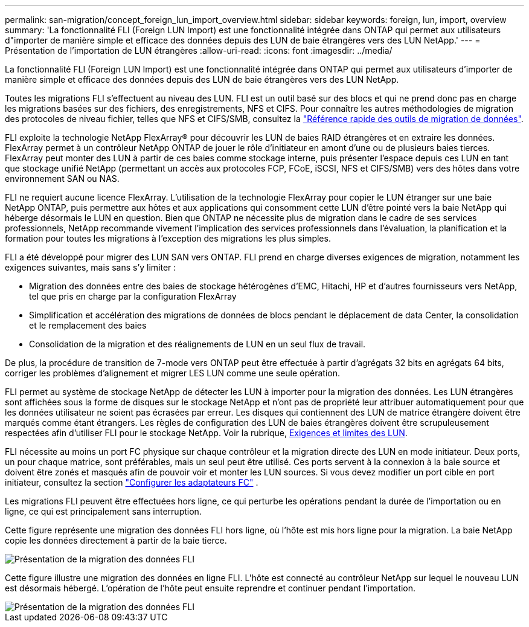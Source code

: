 ---
permalink: san-migration/concept_foreign_lun_import_overview.html 
sidebar: sidebar 
keywords: foreign, lun, import, overview 
summary: 'La fonctionnalité FLI (Foreign LUN Import) est une fonctionnalité intégrée dans ONTAP qui permet aux utilisateurs d"importer de manière simple et efficace des données depuis des LUN de baie étrangères vers des LUN NetApp.' 
---
= Présentation de l'importation de LUN étrangères
:allow-uri-read: 
:icons: font
:imagesdir: ../media/


[role="lead"]
La fonctionnalité FLI (Foreign LUN Import) est une fonctionnalité intégrée dans ONTAP qui permet aux utilisateurs d'importer de manière simple et efficace des données depuis des LUN de baie étrangères vers des LUN NetApp.

Toutes les migrations FLI s'effectuent au niveau des LUN. FLI est un outil basé sur des blocs et qui ne prend donc pas en charge les migrations basées sur des fichiers, des enregistrements, NFS et CIFS. Pour connaître les autres méthodologies de migration des protocoles de niveau fichier, telles que NFS et CIFS/SMB, consultez la https://library.netapp.com/ecm/ecm_get_file/ECMP12363719["Référence rapide des outils de migration de données"].

FLI exploite la technologie NetApp FlexArray® pour découvrir les LUN de baies RAID étrangères et en extraire les données. FlexArray permet à un contrôleur NetApp ONTAP de jouer le rôle d'initiateur en amont d'une ou de plusieurs baies tierces. FlexArray peut monter des LUN à partir de ces baies comme stockage interne, puis présenter l'espace depuis ces LUN en tant que stockage unifié NetApp (permettant un accès aux protocoles FCP, FCoE, iSCSI, NFS et CIFS/SMB) vers des hôtes dans votre environnement SAN ou NAS.

FLI ne requiert aucune licence FlexArray. L'utilisation de la technologie FlexArray pour copier le LUN étranger sur une baie NetApp ONTAP, puis permettre aux hôtes et aux applications qui consomment cette LUN d'être pointé vers la baie NetApp qui héberge désormais le LUN en question. Bien que ONTAP ne nécessite plus de migration dans le cadre de ses services professionnels, NetApp recommande vivement l'implication des services professionnels dans l'évaluation, la planification et la formation pour toutes les migrations à l'exception des migrations les plus simples.

FLI a été développé pour migrer des LUN SAN vers ONTAP. FLI prend en charge diverses exigences de migration, notamment les exigences suivantes, mais sans s'y limiter :

* Migration des données entre des baies de stockage hétérogènes d'EMC, Hitachi, HP et d'autres fournisseurs vers NetApp, tel que pris en charge par la configuration FlexArray
* Simplification et accélération des migrations de données de blocs pendant le déplacement de data Center, la consolidation et le remplacement des baies
* Consolidation de la migration et des réalignements de LUN en un seul flux de travail.


De plus, la procédure de transition de 7-mode vers ONTAP peut être effectuée à partir d'agrégats 32 bits en agrégats 64 bits, corriger les problèmes d'alignement et migrer LES LUN comme une seule opération.

FLI permet au système de stockage NetApp de détecter les LUN à importer pour la migration des données. Les LUN étrangères sont affichées sous la forme de disques sur le stockage NetApp et n'ont pas de propriété leur attribuer automatiquement pour que les données utilisateur ne soient pas écrasées par erreur. Les disques qui contiennent des LUN de matrice étrangère doivent être marqués comme étant étrangers. Les règles de configuration des LUN de baies étrangères doivent être scrupuleusement respectées afin d'utiliser FLI pour le stockage NetApp. Voir la rubrique, xref:concept_lun_requirements_and_limitations.adoc[Exigences et limites des LUN].

FLI nécessite au moins un port FC physique sur chaque contrôleur et la migration directe des LUN en mode initiateur. Deux ports, un pour chaque matrice, sont préférables, mais un seul peut être utilisé. Ces ports servent à la connexion à la baie source et doivent être zonés et masqués afin de pouvoir voir et monter les LUN sources. Si vous devez modifier un port cible en port initiateur, consultez la section link:https://docs.netapp.com/us-en/ontap/san-admin/configure-fc-adapters-task.html["Configurer les adaptateurs FC"^] .

Les migrations FLI peuvent être effectuées hors ligne, ce qui perturbe les opérations pendant la durée de l'importation ou en ligne, ce qui est principalement sans interruption.

Cette figure représente une migration des données FLI hors ligne, où l'hôte est mis hors ligne pour la migration. La baie NetApp copie les données directement à partir de la baie tierce.

image::../media/foreign_lun_import_overview_1.png[Présentation de la migration des données FLI]

Cette figure illustre une migration des données en ligne FLI. L'hôte est connecté au contrôleur NetApp sur lequel le nouveau LUN est désormais hébergé. L'opération de l'hôte peut ensuite reprendre et continuer pendant l'importation.

image::../media/foreign_lun_import_overview_2.png[Présentation de la migration des données FLI]
